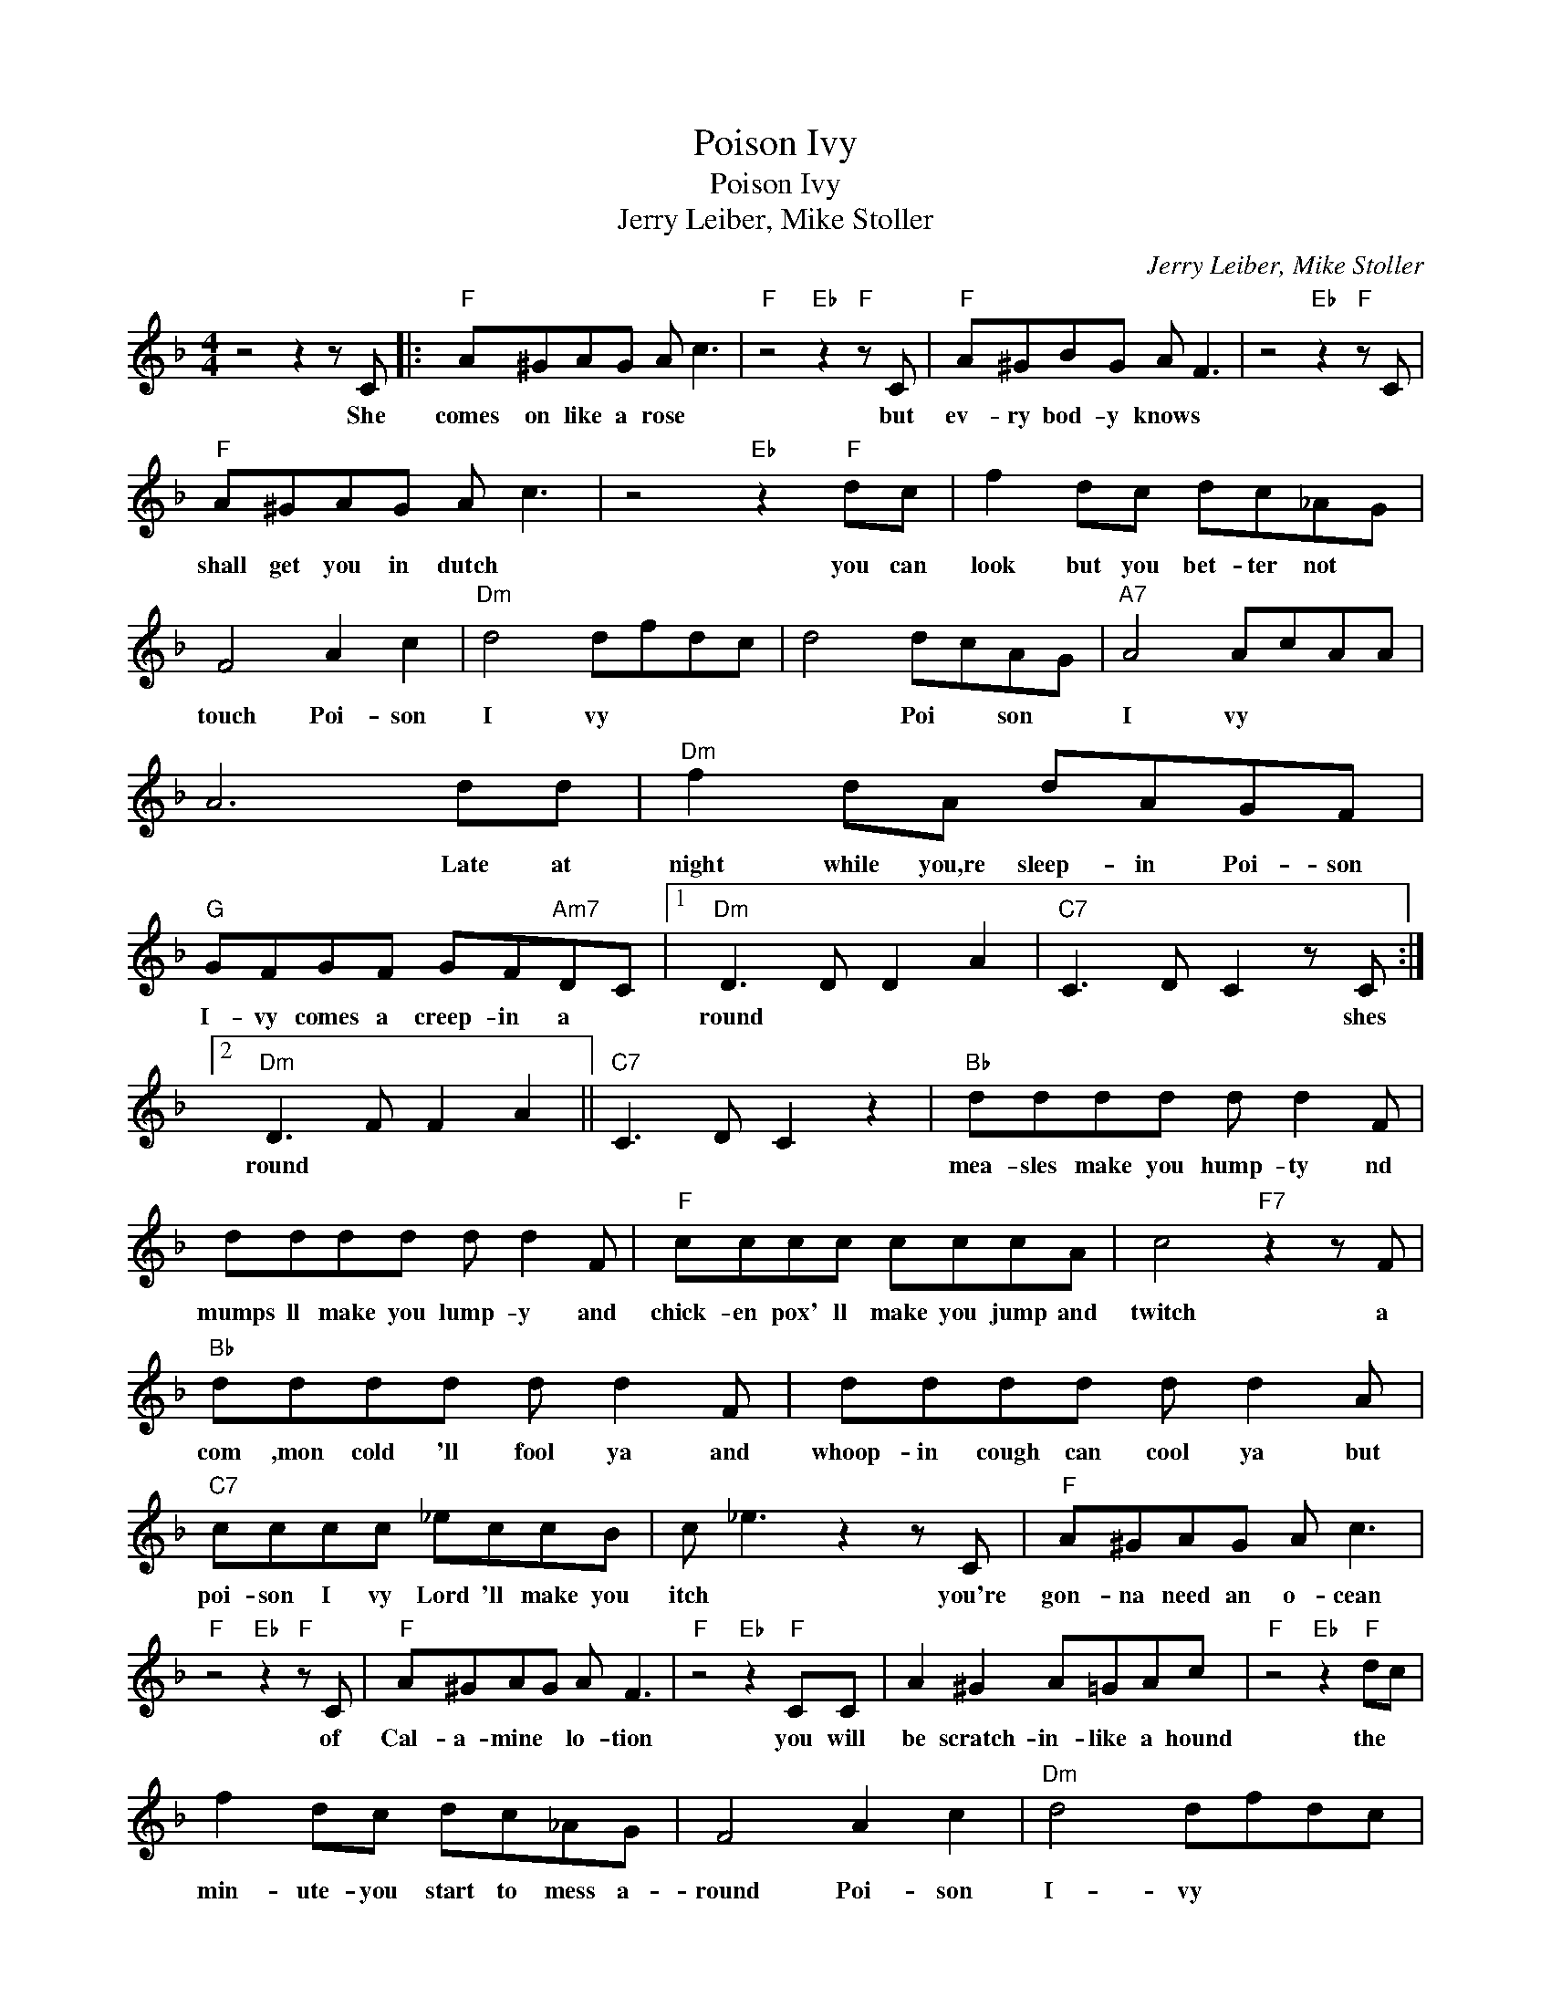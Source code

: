 X:1
T:Poison Ivy
T:Poison Ivy
T:Jerry Leiber, Mike Stoller
C:Jerry Leiber, Mike Stoller
Z:All Rights Reserved
L:1/8
M:4/4
K:F
V:1 treble 
%%MIDI program 4
V:1
 z4 z2 z C |:"F" A^GAG A c3 |"F" z4"Eb" z2"F" z C |"F" A^GBG A F3 | z4"Eb" z2"F" z C | %5
w: She|comes on like a rose *|but|ev- ry bod- y knows *||
"F" A^GAG A c3 | z4"Eb" z2"F" dc | f2 dc dc_AG | F4 A2 c2 |"Dm" d4 dfdc | d4 dcAG |"A7" A4 AcAA | %12
w: shall get you in dutch *|you can|look but you bet- ter not *|touch Poi- son|I vy * * *|* Poi * son *|I vy * * *|
 A6 dd |"Dm" f2 dA dAGF |"G" GFGF GF"Am7"DC |1"Dm" D3 D D2 A2 |"C7" C3 D C2 z C :|2 %17
w: * Late at|night while you,re sleep- in Poi- son|I- vy comes a creep- in a *|round * * *|* * * shes|
"Dm" D3 F F2 A2 ||"C7" C3 D C2 z2 |"Bb" dddd d d2 F | dddd d d2 F |"F" cccc cccA | c4"F7" z2 z F | %23
w: round * * *||mea- sles make you hump- ty nd|mumps ll make you lump- y and|chick- en pox' ll make you jump and|twitch a|
"Bb" dddd d d2 F | dddd d d2 A |"C7" cccc _eccB | c _e3 z2 z C |"F" A^GAG A c3 | %28
w: com ,mon cold 'll fool ya and|whoop- in cough can cool ya but|poi- son I vy Lord 'll make you|itch * you're|gon- na need an o- cean|
"F" z4"Eb" z2"F" z C |"F" A^GAG A F3 |"F" z4"Eb" z2"F" CC | A2 ^G2 A=GAc |"F" z4"Eb" z2"F" dc | %33
w: of|Cal- a- mine * lo- tion|you will|be scratch- in- like a hound|the *|
 f2 dc dc_AG | F4 A2 c2 |"Dm" d4 dfdc | d4 dcAG |"A7" A4 AcAG | A6 dd |"Dm" f2 dA dAGF | %40
w: min- ute- you start to mess a-|round Poi- son|I- vy * * *|* Poi * son *|I vy * * *|* late at|night while you're sleep- in Poi- son|
"G" GFGF GF"Am7"DC |1"Dm" D3 F F2 A2 |"C7" C3 D C2 z C :|2"Dm" D3 F F2 A2 |"C7" C3 D C2 z2 | %45
w: i- vy comes a creep- in a *|round * * *|* * * she|round * * *||
"F" z8 |] %46
w: |

